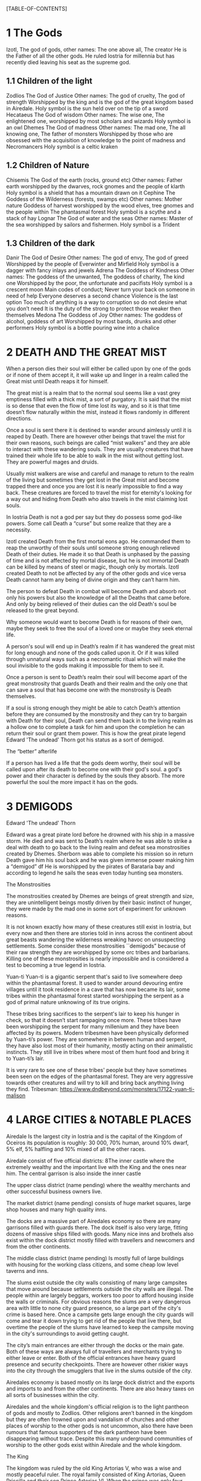 #+OPTIONS: toc:9
[TABLE-OF-CONTENTS]

* 1 The Gods

 Izotl, The god of gods, 
other names: The one above all, The creator
He is the Father of all the other gods.
He ruled Iostria for millennia but has recently died leaving his seat as the supreme god.


** 1.1 Children of the light
Zodlios The God of Justice 
Other names: The god of cruelty, The god of strength 
Worshipped by the king and is the god of the great kingdom based in Airedale. 
Holy symbol is the sun held over on the tip of a sword
Hecataeus  The God of wisdom
Other names: The wise one, The enlightened one,  
worshipped by most scholars and wizards
Holy symbol is an owl
Dhemes The God of madness 
Other names: The mad one, The all knowing one, The father of monsters
Worshipped by those who are obsessed with the acquisition of knowledge to the point of madness and Necromancers
Holy symbol is a celtic kraken



** 1.2 Children of Nature


Chisemis The God of the earth (rocks, ground etc)
Other names: Father earth 
worshipped by the dwarves, rock gnomes and the people of klarth
Holy symbol is a shield that has a mountain  drawn on it
Cephine The Goddess of the Wilderness (forests, swamps etc)
Other names: Mother nature Goddess of harvest
worshipped by the wood elves, tree gnomes and the people within
The phantasmal forest
Holy symbol is a scythe and a stack of hay
Lognar The God of water and the seas
Other names: Master of the sea
worshipped by sailors and fishermen.
Holy symbol is a Trident




** 1.3 Children of the dark 

Danir The God of Desire
Other names:  The god of envy, The god of greed
Worshipped by the people of Everwinter and Mirfield
Holy symbol is a dagger with fancy inlays and jewels
Adrena The Goddess of Kindness
Other names: The goddess of the unwanted, The goddess of charity, The kind one
Worshipped by the poor, the unfortunate and pacifists
Holy symbol is a crescent moon
Main codes of conduct;
Never turn your back on someone in need of help
Everyone deserves a second chance
Violence is the last option
Too much of anything is a way to corruption so do not desire what you don’t need
It is the duty of the strong to protect those weaker then themselves
Medona The Goddess of Joy
Other names: The goddess of alcohol, goddess of art
Worshipped by most bards, drunks and other performers 
Holy symbol is a bottle pouring wine into a chalice





















* 2 DEATH AND THE GREAT MIST



When a person dies their soul will either be called upon by one of the gods or if none of them accept it, it will wake up and linger in a realm called the Great mist until Death reaps it for himself.

The great mist is a realm that to the normal soul seems like a vast grey emptiness filled with a thick mist, a sort of purgatory. It is said that the mist is so dense that even the flow of time lost its way, and so it is that time doesn’t flow naturally within the mist, instead it flows randomly in different directions.

Once a soul is sent there it is destined to wander around aimlessly until it is reaped by Death. There are however other beings that travel the mist for their own reasons, such beings are called “mist walkers” and they are able to interact with these wandering souls. They are usually creatures that have trained their whole life to be able to walk in the mist without getting lost. They are powerful mages and druids.

Usually mist walkers are wise and careful and manage to return to the realm of the living but sometimes they get lost in the Great mist and become trapped there and once you are lost it is nearly impossible to find a way back. These creatures are forced to travel the mist for eternity's looking for a way out and hiding from Death who also travels in the mist claiming lost souls.

In Iostria Death is not a god per say but they do possess some god-like powers.
Some call Death a “curse” but some realize that they are a necessity.

Izotl created Death from the first mortal eons ago. He commanded them to reap the unworthy of their souls until someone strong enough relieved Death of their duties. He made it so that Death is unphased by the passing of time and is not affected by mortal disease, but he is not immortal Death can be killed by means of steel or magic, though only by mortals. Izotl created Death to not be affected by any of the other gods and vice versa Death cannot harm any being of divine origin and they can’t harm him. 

The person to defeat Death in combat will become Death and absorb not only his powers but also the knowledge of all the Deaths that came before. And only by being relieved of their duties can the old Death's soul be released to the great beyond.

Why someone would want to become Death is for reasons of their own, maybe they seek to free the soul of a loved one or maybe they seek eternal life. 

A person's soul will end up in Death’s realm if it has wandered the great mist for long enough and none of the gods called upon it. Or if it was killed through unnatural ways such as a necromantic ritual which will make the soul invisible to the gods making it impossible for them to see it.

Once a person is sent to Death’s realm their soul will become apart of the great monstrosity that guards Death and their realm and the only one that can  save a soul that has become one with the monstrosity is Death themselves.

If a soul is strong enough they might be able to catch Death’s attention before they are consumed by the monstrosity and they  can try to bargain with Death  for their soul, Death can send them back in to the living realm as a hollow one to complete a task for him and upon the completion he can return their soul or grant them power. This is how the great pirate legend Edward 'The undead' Thorn got his status as a sort of demigod.

The “better” afterlife

If a person has lived a life that the gods deem worthy, their soul will be called upon after its death to become one with their god's soul. a god's power and their character is defined by the souls they absorb. The more powerful the soul the more impact it has on the gods.



















* 3 DEMIGODS

Edward 'The undead' Thorn

Edward was a great pirate lord before he drowned with his ship in a massive storm. He died and was sent to Death’s realm where he was able to strike a deal with death to go back to the living realm and defeat sea monstrosities created by Dhemes. Sherborn was able to complete his mission so in return Death gave him his soul back and he was given immense power making him a “demigod” df
He is worshipped by the pirates of Barataria bay and according to legend he sails the seas even today hunting sea monsters.


The Monstrosities

The monstrosities created by Dhemes are beings of great strength and size, they are unintelligent beings mostly driven by their basic instinct of hunger, they were made by the mad one in some sort of  experiment for unknown reasons.

It is not known exactly how many of these creatures still exist in Iostria, but every now and then there are stories told in inns across the continent about great beasts wandering the wilderness wreaking havoc on unsuspecting settlements.
Some consider these monstrosities ``demigods” because of their raw strength they are worshipped by some orc tribes and barbarians. Killing one of these monstrosities is nearly impossible and is considered a test to becoming a true legend in Iostria.

Yuan-ti
Yuan-ti is a gigantic serpent that's said to live somewhere deep within the phantasmal forest.  It used to wander around devouring entire villages until it took residence in a cave that has now became its lair, some tribes within the phantasmal forest started worshipping the serpent as a god of primal nature unknowing of its true origins.

These tribes bring sacrifices to the serpent's lair to keep his hunger in check, so that it doesn’t start rampaging once more. These tribes have been worshipping the serpent for many millenium and they have been affected by its powers. Modern tribesmen have been physically deformed by Yuan-ti’s power. They are  somewhere in between human and serpent, they have also lost most of their humanity, mostly acting on their animalistic instincts. They still live in tribes where most of them hunt food and bring it to Yuan-ti’s lair.

 It is very rare to see one of these tribes' people but they have sometimes been seen on the edges of the phantasmal forest. They are very aggressive towards other creatures and will try to kill and bring back anything living they find.
Tribesman: https://www.dndbeyond.com/monsters/17122-yuan-ti-malison












* 4 LARGE CITIES & NOTABLE PLACES


Airedale
Is the largest city in Iostria and is the capital of the Kingdom of Oceiros its population is roughly:  30 000, 70% human, around 10% dwarf, 5% elf, 5% halfling and 10% mixed of all the other races. 

Airedale consist of five official districts:
8The inner castle where the extremely wealthy and the important live with the King and the ones near him. The central garrison is also inside the inner castle

The upper class district (name pending) where the wealthy merchants and other successful business owners live.

The market district  (name pending) consists of huge market squares, large shop houses and many high quality inns.

The docks are a massive part of Airedales economy so there are many garrisons filled with guards there. The dock itself is also very large, fitting dozens of massive ships filled with goods. Many nice inns and brothels also exist within the dock district mostly filled with travellers and newcomers and from the other continents.

The middle class district (name pending) Is mostly full of large buildings with housing for the working class citizens, and some cheap low level taverns and inns.

The slums exist outside the city walls consisting of many large campsites that move around because settlements outside the city walls are illegal. The people within are largely beggars, workers too poor to afford housing inside the walls or criminals. For obvious reasons the slums are a very dangerous area with little to none city guard presence, so a large part of the city's crime is based here. Once a campsite gets large enough the city guards will come and tear it down trying to get rid of the people that live there, but overtime the people of the slums have learned to keep the campsite moving in the city's surroundings to avoid getting caught.

The city’s main entrances are either through the docks or the main gate. Both of these ways are always full of travellers and merchants trying to either leave or enter. Both of the official entrances  have heavy guard presence and security checkpoints. There are however other riskier ways into the city through the smugglers that live in the slums outside of the city.

Airedales economy is based mostly on its large dock district and the exports and imports to and from the other continents. There are also heavy taxes on all sorts of businesses within the city.

Airedales and the whole kingdom's official religion is to the light pantheon of gods and mostly to Zodlios. Other religions aren’t banned in the kingdom but they are often frowned upon and vandalism of churches and other places of worship to the other gods is not uncommon, also there have been rumours that famous supporters of the dark pantheon have been disappearing without trace. Despite this many underground communities of worship to the other gods exist within Airedale and the whole kingdom.





The King

The kingdom was ruled by the old King Artorias V, who was a wise and mostly peaceful ruler. The royal family consisted of King Artorias, Queen Priscilla and their son Prince Artorias VI. When the prince was only four years old the Queen became severely ill and after six months of struggle died of her illness. After a while the King got remarried to Queen Sylvia, and had a second son Prince Oceiros. Things were mostly good and the two Princes grew up together. Prince Artorias grew up a fierce warrior who had the respect of the people and of his father the king. Prince Oceiros grew up living in the shadow of his older half-brother and slowly got tired of his brother always getting all the attention and he started to despise him. People called Artorias the future king and this only helped fuel Oceiros’s  secret hatred for him. The Queen also secretly hated Prince Artorias as he was first in line for the throne but she wanted her son to take the throne instead. 

Once Prince Artorias was around 21 years of age and Oceiros was around 16, The king along with Prince Artorias went on a business trip to Stratham. Seeing the opportunity arise the Queen and the younger Prince decided to act. They hired a group of mercenaries to ambush the King's escort near the entrance of the Phantasmal forest. The mercenaries killed everyone but Prince Artorias who was left alive. When the Prince returned to Airedale to tell the news about the King’s death, he found that the Queen and Prince Oceiros both accused him of murdering his father the King. After the news of the Kings death were out, the Queen temperarily gained control of the throne, and used the power to have Prince Artorias publicly accused and shamed for the murder of the King. After this Prince Artorias was exiled for life and Prince Oceiros was declared the new King.

Currently King Oceiros has ruled the kingdom for around a year with his mother Sylvia working as his right hand. They have already started making plans to increase the kingdom's influence all over the continent. Unless they are stopped the continent could be consumed by war.


After Prince Artorias and the men few loyal to him were exiled they have set up a camp near Mirfield and are gathering loyal soldiers to try and overthrow his half-brother. And reclaim his seat as the rightful ruler of the Kingdom. Currently Artorias’s camp is around 500 warriors strong. 


Stratham
Population:
9 000

Stratham resides in the middle of The lost desert. The city’s population consists mostly of Mages and Sorcerers, but there are some scientists and nobles that live there. Stratham does not have one common god. Everybody believes in what they try to achieve from Magic. Many scientists choose not to believe in any god. Some of them even try to prove that gods don't exist.

Stratham is led by Arch Mages of Iostria. And their base of operations is Stratham Magic Academy, where Mages, Sorcerers and Scholars study their own arts.

The city has its own Guard, consisting of mages and sorcerers, which is the reason there are hardly any criminals. 

Stratham does not seize “wrong believers”. There are lots of other scientists that try to bend the laws of physics.

There are lots of shops and inns in Stratham and you can find every basic equipment. There are some special magic shops and identifiers where you can shop and explore large vast amounts of different magical items and spells.

Stratham Magic Academy is a large stone castle on the outskirts of the city, with 4 different buildings for magic wielders, all connected to the big main hall where the leaders reside.

Main Hall
Consist of big catering area, Main hall, Arch mage hall, Big library
Buildings for mages, sorcerers and scholars
Each of them consists of Main hall, Library optimised for their corresponding arts, Lots of classrooms, multiple Training halls and rooms for students.
Research hall and tower
Consists of multiple floors of different kinds of experimenting zones, classrooms, training hall and on top of the tower there is a teleportation experimenting zone.

The road to Stratham isn’t the easiest. If  you wish to travel to Stratham the only real way is to take one of the many river boats and travel to the edge of the desert. But the hardship doesn't end there. Along the long desert roads there are monsters lurking on the road, trying to survive in the heat of the desert, as well as scammers and robbers trying to get rich, and of course the sandstorms induced by the strong desert winds are easy to get lost in.

Barataria Bay
Barataria Bay is not recognized by the kingdom of Airedale as an official city, but rather as a rebel camp of pirates and outlaws, but in reality it is far from it. Barataria Bay is a collection of large towns and villages with a population of around 9000. It is a semi “lawless place” ruled by a council of democratically elected pirate lords who set the laws and collect taxes.


There is no limit to how long a person can sit on the council, but whenever a respected member of the community feels that someone on the council is unworthy of his/her seat they can challenge them to a re-election, where in everyone who is eligible to vote does so, and the winner gets the seat on the council that runs Barataria Bay. Everyone who owns a ship or a business in Barataria Bay has a voting right. 


Barataria Bay is the most diverse place in Iostria since creatures from all walks of life find themselves there for many different reasons. It’s population is 15% human, 15% tortle, 10% dwarf, 10% gnomes, 5% halfling, 5% elf, 5% tabaxi, 3% kenku, 2% tiefling, and the rest 30% of all the other races in Iostria. 

There is no official town guard or police force, since it’s more of a place of passersby, merchants and pirates. But don’t think it’s a place where you can do as you please, while it is true that certain laws are a bit more loose in Barataria Bay the laws set by the council are heavily enforced by everyone that lives there, also pretty much everyone here is armed and knows how to fight with a few exceptions of merchants and other folk.

 Most of Barataria Bay’s economy is based on piracy and the trade of stolen goods but also the exports of strong liquor made by breweries located in the Barataria Bay area, which are famous across Iostria. Although exports of hard liquor to the Kingdom can be a bit tricky because the Kingdom has banned all trade with the pirate towns. Some merchants get around this by setting up shop in Mirfield or other towns outside the Kingdom and acting as a third party to get the liquors into the cities and towns of the Kingdom.

Claton
Is the Kingdom's trade centre and it consists of many towns and villages built around a central city that is a hub for trade. Claton is under the Kingdom's direct command and follows laws set by the Kingdom and pay’s taxes to the Kingdom. Because of this the city guards are a part of the Kingdom's army and there are many garrisons of soldiers in and around Claton.

Claton’s population is around 16 000 of which 45% are Humans, 10% Halflings, 12% Elves, 5% Tabaxis, 3% Firbolgs, 25% other creatures from the woods.

Claton is located north-west from Airedale near a crossing point in the traveller’s path in between The phantasmal forest and The fishermans bay, and so it is a place where the kingdom sells its goods to the rest of the continent. It also serves as a waypoint for travellers during their journey.

Claton is also the largest agricultural city of Iostria with most of the nearby villages consisting of farms growing crops from wheat & barley to cotton & hemp, and everything in between. It is also the closest city to the fishermans bay and so most of the fishermen from the numerous fishing villages come to Claton to sell their catch. Thus the central market square of Claton is the second largest in Iostria losing only to the market located in Mirfield. 

Unlike the capital of Airedale, Claton is not surrounded by walls, so the passage in and out of town is much easier and doesn’t have checkpoints. But still all the merchants that seek to sell their goods in the grand market are required to get a permit from the town hall and pay a percentage of their earnings selling at the market to the Kingdom as tax, also their goods are checked by the city guard every time when they open their stalls.

Claton’s economy is based mostly on the sales of crops from the farms and the fish sold by the fishermen. It also sells forward the goods imported by the kingdom from other continents, in the market

Everything basic and less basic can be bought from the numerous shops and stalls around the market square. 




Klarth
Is an ancient city built by dwarves millenia ago. It’s located in northern central Iostria just beyond The tribal valley. Klarth was originally built as a dwarven fortress during ancient times and so half of the city has been carved into the mountainside. Klarth is famous across all the continents for their master smithing work, they forge the best equipment in iostria built from one of the most sought after materials: Dragonium. 

Klarth is the home of around 7000 people of which 80% are dwarves and 20% are other races, most of them being merchants and sailors that export goods from the docks to other parts of Iostria.

Inside the mountain itself the city has been constructed to dwarven dimensions so the roofs are only about 5 feet high. Most of the city's scholars and the more wealthy live within the mountain as well as the royal family of Klarth. 

Nearly all of Klarth’s economy is based on the export of weapons, armor and other equipment. Though it is well known that the already high price of Klarth forged steel is brought even higher by the fact that the only trading routes to Klarth are either through The tribal valley or by sailing all around Iostria and risking pirates. Both extremely risky and dangerous, but there is a lot of coin to be made, so some merchants still take their chances.

Getting into Klarth itself is another problem if you even manage to get there. The city is walled off and the entrances are guarded by the royal dwarf army. To get into the city you must have a good reason or a merchants pass. All  illegal contraband is seized at the city’s gate, and you are also searched when leaving the city. Once you are inside the city walls Klarth is mostly an accepting place for travellers and merchants. There are even many inns and taverns built for human sized creatures. Getting into the inner city located in the mountainside is nearly impossible if you don’t live there or have an invitation from someone that does. Security at the inner gates is even tighter and civilians aren’t allowed to bring weapons inside the inner city.

Mirfield
Is the single largest trading post in all of Iostria. Around 11 000 people live within Mirfield and thousands more in the smaller towns around it.

 Mirfield is the most diverse city in Iostria with around 22% humans, 15% dwarves, 10% halflings, 8% elves,  5% gnomes, 5% tabaxi, 5% tortles, 3% kenkus, 2% tieflings, and the remaining 25% being a mixture of all the other races in Iostria, Mirfield is one of the only large cities where orcs aren’t treated with open hostility and even some orc adventurers can be found in Mirfield.

 Nearly all of its economy is based on trade and the large corporations that call Mirfield their home. Unlike the other cities Mirfield isn’t confined behind walls or legislations, it is a sort of tax haven where many have made a lot of gold through somewhat shady means.  

Mirfield is run by a council that consist of the leaders of the largest companies that’s headquarters are within Mirfield. It's not a lawless place by any means, the city guard is a formidable group of mercenaries that defend the city as well as enforce the laws that are set by the council.

The council rules from the top floor of the largest building in the center of Mirfield. It's a massive trading house with hundreds of different size shops inside it. And just outside is the biggest market square in the continent, with countless rotating merchants from all over Iostria selling goods from their stands. Pretty much anything can be bought here from armor and artifacts to fine wine and childrens toys.

 Around Mirfield there are many towns both up and down on the traveler's path.




Everwinter

This scarce and snowy place is the most northern city on the continent. It guards the entrance to the mountains and the wilderness in the north. Everwinter is a mining town with nearly all of its economy being based on the exports of resources. 

The mountains around Everwinter are the most ore rich ground that has been found in Iostria and it contains many rare elements including Dragonium the most sought after metal in Iostria. Other ores can be found in the mountains such as  Iron, copper, Gold, Nickel, Electrum, Silver. Even some gemstones have been found in the mountains.


 Everwinter has around 12,000 inhabitants, 42% humans, 16% dwarves, 9% half-orcs, 8% thieflings, 5% gnomes, 2% dragonborns, and 18% other races. It has the largest concentration of tieflings and dragonborn on the continent.


Zoavoarren
City of dragonborn, hidden from everything inside the mountains of the island of the dragons. The mountains hide around 1,300 dragonborn and their ancient civilization runs on the very foundation of our world, magma. The Mountains hide a lot of Dragonium, the rarest metal in the continent.

The traveler’s path
Is the main road connecting most of Iostria with itself. The name comes from the builders who are believed to have been ancient travelers exploring the continent.

Today the path is the busiest trading route in Iostria with many merchants traveling to and from all the major cities and towns. 

The phantasmal forest
Is the largest single forest in Iostria, located just north-east of Claton. It's the home to many small villages and even some towns lay hidden in the trees, most of them are “normal” settlements with travelers and merchants visiting the inns and trading with the locals. But some of the villages deep within the woods have no contact with the outside world. They live off the forest eating the many edible plants and the berries or by hunting some of the many animals in the forest.

 Many races hail from the phantasmal forest such as the Tabaxi, the Firbolgs, the wood elves, and the forest gnomes. Its total population is unknown but at least some thousands of creatures live there. 

A large problem in recent years has been that groups of bandits that hide in the trees in  the forest ambush lone travelers and merchants that walk on the Traveler’s path.
(possible future campaign?)

The phantasmal forest is said to be a magical place with many forest druids practicing their magic there, it's also said to be the home of the first mist walkers.

Legend says, that there lies hidden portal to another plane of existence, somewhere deep within Phantasmal Forest

The simmering swamp
Located in a volcanically active part of  Iostria the simmering swamp lies in between the lost desert and the mountains north of Barataria Bay.

 Because of its location the waters of the simmering swamp are heated through geothermal geysers. The unfortunate side-effect is that the whole swamp, besides smelling like a swamp, also reeks of sulfur and volcanic fumes. One can get used to the smell as proved by the inhabitants of the simmering swamp. There are many small floating villages that are built on rafts, and they can float around the swamp area if need be. Most of the creatures living in the swamp are tortles but there are also many other races that live among them.

The lost desert 
Is known for its many magical treasures found in the many ruins and ancient tombs scattered around the desert. It’s considered the most magically sensitive place in Iostria and so the mage capital of Stratham was built there. 

The tribal valley
Is a giant valley in central Iostria that stands before the entrance to Klarth. Most of Iostria’s orcs, giants, goblins and barbarian clans live there, thus most people steer clear of it. 

Many armies have tried to conquer the tribal valley, all of them have failed. Many travellers every year go missing there never to be seen again, most of them searching for the same thing, a safe trade route to Klarth. Every merchant in the continent wants to get their hands on an easier trading route to Klarth, so they could sell the equipment forged by the dwarven master smiths. The only known trade route to Klarth today is by sea and even then you have to risk sailing through pirate waters.

The fishermans bay
Is the bay area located south-west of Claton. It is the most sea life rich place in Iostria. Thus there are numerous towns and villages along the shoreline that live off fishing in these waters.

Most of the fishermen in these towns travel to Claton to sell their catch. These towns and villages happily accept travelers and most of them have inns and places to spend the night. Some of the other villages along the coast however refuse to trade with the rest of the continent and live a self-sustained life  by fishing and farming for themselves. They are unwelcoming to all travellers and some even might be openly hostile to outsiders.

It is legend that the reason for the abnormally large amount of fish in these waters is that the remains of one of the sea monstrosities slain by Edward 'The undead' Thorn are located somewhere in the depths of the bay, and all of the sea life thrives either by eating the remains itself, or by hunting the smaller fish that do. This story is unconfirmed however and so it is unknown if it is the actual reason for the rich sea life in the area.


* 5. Races



Human
Humans are the most common race in Iostria being about (prosenttimäärä) of the total population. They can be found in most parts of the continent with a few exceptions.


Hollow one
Dead characters may become Hollow ones by attracting Death’s attention and striking themselves a bargain to be freed. If they succeed in time, they might be able to return to their old body. If they take too long or their body is destroyed in the living realm they will return as an Ashen one.
Hollow ones have a shadowy demonic appearance.

At the end of every month, Roll a d20. If you rolled under 14, add one “Dead” counter. 

Shadowy, Mixture of your previous appearance and demonic appearance
Doesn’t age
Horns

Ageless. You don’t age, and effects that would cause you to age don’t work on you.

Cling to Life. When you make a death saving throw and roll 16 or higher, you regain 1 hit point.

Revenance. You retain your creature type, yet you register as undead to spells and other effects that detect the presence of the undead creature type.

Unsettling Presence. As an action, you can unsettle a creature you can see within 15 feet of you. The target rolls Wisdom saving throw, If they fail, you have advantage on the next roll against Unsettled creature in the next minute. Constructs, undead, and creatures that can’t be frightened are immune to this feature. Once you use this feature, you can’t use it again until you finish a long rest.


Ashen one 
An Ashen one is a soul freed from Death's realm that had no body to go to so it manifested itself as a demonic figure, largely recembelling the appearance of a hollow one but more complete and not shadowy.

Traits




Black/purple like demonic appearance
Horns
skin emits ash
Ages normally, but Ashen one can live up to 860 years old.
1d4 + 1d20 makes the colour of Ashen one
Black
Black-Purple
Purple
Gray
d20 is added to let the player decide how much purple will be in black-purple Ashen one
	If rolled natural 20 ⇒ Red Ashen one




Overrides your current race. Your stats and knowledge does not change. Ashen One isn’t necessarily Undead, but will be counted as an undead when casting spells against Ashen one (Inspiration can be sacrificed to negate Undead status against one (1) spell or effect).

Age
Your age at the moment you died + (Roll a d20 at the end of every month you were a hollow one, If under 14 add one “dead” counter) 2 x months spent “dead”

Cling to Life. When you make a death saving throw and roll 16 or higher, you regain 1 hit point.

Wish to Death. When becoming Ashen One, Death grants you one (1) special ability depending on your class and slightly upgrades your Unsettling Presence. 

Unsettling Presence. As an action, you can unsettle a creature you can see within 15 feet of you. The target rolls Wisdom saving throw, If they fail, you have advantage on all the rolls against the Unsettled creature for one round. Constructs, undead, and creatures that can’t be frightened are immune to this feature. Once you use this feature, you can’t use it again until you finish a long rest.





List of abilities available for Ashen ones depending on character class:

Barbarian
Demonic Fury. As a bonus action, you unleash the demonic properties within you and gain +2 attack modifier, +5ft movement speed and your opponent’s gain disadvantage on the attack rolls against you. This effect lasts 2 rounds. Once you use this feature, you can’t use it again until you finish a long rest.
Bard
Tales of Ash. You have seen what comes after death and you know the horror one is faced when they die. As a bonus action you whisper tales of the afterlife and the despair that it holds to a creature that can hear you and they have to make a wisdom save against your charisma, should they fail they will have disadvantage on their next roll of any kind. Tales of Ash uses one bardic inspiration slot.
Cleric
If you are a cleric of Death. 
If you are a cleric of the Gods. Infernal Conflict. Passive ability. As a cleric you have devoted your life to the gods and you have felt their warm embrace, still as an Ashen one you have died and felt the cold hand of death. Because of this you can naturally sense other creature’s alignment.
Druid
From Ash You Were Born… As an action you commune with nature and target a creature that is downed or has been dead for less than 10 minutes and turn their body into ash. Heal a party member for (x)d4+10, where x is your level. This ability can be used twice per long rest
Fighter
Rip & Tear. As a bonus action you draw strength from Death itself and give yourself  haste. Haste is cast as a concentration spell so any time you take damage roll either a strength or a dexterity saving throw DC 14 if you fail you lose haste and can't move or take actions until after your next turn, as a wave of lethargy sweeps over you. This ability can be used once per long rest.





Monk
One with Death. You meditate on your death and all the experiences that have come after, you feel like you are at peace with death, and you feel this isn’t their time. As an action grant protection from death to one of your party members (the next time they would go down they will instead remain at 1hp). This ability will last 2 rounds. One with Death can be used once per week.
Paladin
Death’s chain. As an action, Attach a faint aetherial chain to an enemy you see within 30ft, the linked enemy cannot go 45ft. from you. Link redirects 50% of dmg done to you to the linked enemy. Lasts 2 rounds. 2 stacks, that cannot be active simultaneously. Also there must be at least 1hr between links. Charges recharges when offering lvl/2 x 1d4 hp upon longrest.
Ranger
Death’s scent. As a bonus action, you can attach death’s scent to anything you touch (can be transferred to target on arrows or weapons). When the target is under this, they cannot conceal themselves from you (You can attack without disadvantage even when the target is hiding). If the target escapes from you, you can track it without additional ability rolls even through difficult terrain or weather. Effect lasts 2 days. Can be used once between rests.
Rogue


Sorcerer
You are no match. As a sorcerer you have gained unfathomable strength. You have danced with death and you lived to tell the tale. These weak creatures aren’t worth your time nor effort. As an action choose up to three targets that you can see with less than (Your maxHP/2)  they must make a successful constitution save against your spell dc, should they fail their bodies will be incinerated into ash (Their HP will be reduced to 0). This ability can be used once per long rest
Warlock
Neekeri
Wizard
As an action, Unleash a red stream of light that seems like blood. Drain (lvl) x 1d6 hp from target enemy. Any overhealing, you can distribute to one (1) nearby target within 15ft.
Blood hunter





Tiefling of Iostria
A Tiefling of Iostria is a mixture between a human and an Ashen one. They are considered rare in Iostria and most of them live in Everwinter, but small amounts of Tieflings can be found all over the continent.


In modern Tieflings there is only a small percentage of ashen one left because of cross breeding. Most Tieflings are colored either: black, grey, purple or black purple, Also a very small % of tieflings are also Red, but they are so rare that most people have only heard of them through stories. It is believed that a tieflings color is based on the color of their ancestral Ashen ones. This has caused some Tieflings to group up based on color and has even led to wars being fought amongst Tieflings of different “races” claiming superiority.

Shares the stats and traits with Tiefling.

Dragonborn
Big, standing, Dragon-like creatures, Born from original dragons, Resides on an isolated island called Zoavoarren. They live deep inside the volcanoes, harnessing the power of lava. 


Bugbear


Dwarf


Elf


Firbolg


Gnome


Goblin


Half-elf


Half-orc


Halfling


Kenku


Tabaxi


Tortle




























* 6. Monsters

 Werewolf

 Wolf

Orc



























* 7. Mechanics

Body decaying
Dead body will decay 1d12 (1d6 if the body is stored in cold) % (where the result of the dice is the %) each day. You can restore a body if it remains 10% intact. 

Drain
When afflicting drain damage, restore the amount of damage done to enemies, as HP for yourself.



Magic Items

* 9. Custom Classes


Elemental Fighter (5e Class)

Contents
1	Elemental Fighter
1.1	Creating an Elemental Fighter
1.2	Class Features
1.2.1	Table: The Elemental Fighter
1.2.2	Primordial Circle
1.2.3	Enhance Energy
1.2.4	Harness Element
1.2.5	Ability Score Improvement
1.2.6	Extra Attack
1.2.7	Elemental Hurler
1.2.8	Primordial Shield
1.2.9	Outlandish Physiology
1.2.10	Elemental Strike
1.2.11	Planar Resistance
1.2.12	Piercing Energy
1.2.13	Elemental Mastery
1.2.14	Fire
1.2.15	Earth
1.2.16	Water
1.2.17	Air

Elemental Fighter
Elemental fighters are warriors capable of channeling the power of the elemental planes to enhance their own martial abilities, engulfing weapons in primordial energy and unleashing them onto their opponents.

The training of Elemental Fighters require an adept understanding of the elements and have a firm grasp on controlling them. Most users and their elements are linked, since each elemental discipline utilities the strengths of different parts of the body more than others and a different personality, leading some to be more tuned to certain elements than other.

Creating an Elemental Fighter
When creating your elemental fighter, ask yourself how did you developed your ability to control the elements. Have you been touched by an elemental plane and have the power of controlling it tied to your lineage, or is your ability the result of years of study and training to find the connection to the elemental planes?

Quick Build
You can make an Elemental Fighter quickly by following these suggestions. First, make Strength or Dexterity your highest ability score, depending on whether you want to focus on melee weapons or on archery (or finesse weapons). Your next-highest score should be Constitution and Charisma, to enhance the power of some of your class features. Second, choose the Hermit background.

Class Features
As a Elemental Fighter you gain the following class features.

Hit Points
Hit Dice: 1d8 per Elemental Fighter level
Hit Points at 1st Level: 8 + Constitution modifier
Hit Points at Higher Levels: 1d8 (or 5) + Constitution modifier per Elemental Fighter level after 1st

Proficiencies
Armor: Light armor, medium armor
Weapons: All melee weapons
Tools: None
Saving Throws: Strength, Dexterity
Skills: Choose two skills from Acrobatics, Animal Handling, Athletics, History, Insight, Intimidation, Perception, and Survival

Equipment
You start with the following equipment, in addition to the equipment granted by your background:

(a) Breastplate or (b) Studded leather
(a) A martial weapon and a shield or (b) Two martial weapons
(a) A light crossbow and 20 bolts or (b) Two handaxes
(a) A dungeoneer's pack or (b) An explorer's pack
Table: The Elemental Fighter
Level	Proficiency
Bonus	Features	Harness Element
1st	+2	Primordial Circle	-
2nd	+2	Enhance Energy, Harness Element	1d6
3rd	+2	Primordial Circle	2d6
4th	+2	Ability Score Improvement	2d6
5th	+3	Extra Attack	3d6
6th	+3	Primordial Circle	3d6
7th	+3	Primordial Shield	4d6
8th	+3	Ability Score Improvement	4d6
9th	+4	Outlandish Physiology	5d6
10th	+4	Primordial Circle	5d6
11th	+4	Elemental Strike	6d6
12th	+4	Ability Score Improvement	6d6
13th	+5	Planar Resistance	7d6
14th	+5	Primordial Circle	7d6
15th	+5	Primordial Shield	8d6
16th	+5	Ability Score Improvement	8d6
17th	+6	Piercing Energy	9d6
18th	+6	Primordial Circle	9d6
19th	+6	Ability Score Improvement	10d6
20th	+6	Elemental Mastery	10d6
Primordial Circle
Starting at 1st level, you must choose the planar circle from were you draw your elemental power. You can choose between Fire, Water, Earth and Air circles.

Your choice grants you features at 1st, 3rd, 6th, 10th, 14th and 18th levels.

Elemental Affinity
Each circle have a specific elemental affinity attached to it. These are the following:

Fire: fire damage
Earth: bludgeoning damage
Air: thunder damage
Water: cold damage
Enhance Energy
At 2nd level, you can empower the elemental destruction you deliver. Once in each of your turns when you hit a creature with a acid, cold, fire, lightning, thunder, radiant or necrotic damage, you deal additional 1d4 damage from the chosen type. This damage increases to 1d6 at 5th level and 1d8 at 13th level.

Harness Element
Also at 2nd level, you learn how to engulf your weapon with elemental power.

When you roll initiative, your weapon is engulfed by elemental energy. For 1 minute, or until you hit a creature with an attack from the chosen weapon (whichever happens first), you deal additional damage equal to 1d6. The damage type is the same of the damage type on your Primordial Circle. As you gain levels in this class, your additional damage increases as shown on the harness element column on the class table.

Each turn of combat after that in which you take damage or attack a hostile creature, roll a d6. On a roll of 5 or 6, your the elemental energy recharges.

Ability Score Improvement
When you reach 4th level, and again at 8th, 12th, 16th, and 19th level, you can increase one ability score of your choice by 2, or you can increase two ability scores of your choice by 1. As normal, you can't increase an ability score above 20 using this feature.

Extra Attack
Also at 5th level, you can attack twice, instead of once, whenever you take the Attack action on your turn.

Elemental Hurler
Beginning at 5th level, you can project the elemental energy from your melee attacks. Whenever you add Elemental damage with your Harness Element feature, you gain reach with that attack. All the damage caused is from the same type of your Primordial Circle chosen element.

In addition, you ignore resistance to the damage type from your chosen Primordial Circle.

Primordial Shield
At 7th level, whenever you take damage from an elemental attack, you can protect yourself by absorbing that energy. Whenever you take damage from acid, cold, fire, lightning, thunder, necrotic or radiant, you can reduce that damage by half.

You can use this feature a number of times equal to your proficiency bonus, and regain your uses after a long rest. You can also spend your Harness Energy as a bonus action to recharge this ability.

Starting at 15th level, whenever you reduce damage in that manner, your Harness Energy recharges.

Outlandish Physiology
At 9th level, you become immune to poison and disease and to poison damage.

Elemental Strike
Starting at 11th level, whenever you hit a creature with an attack with a weapon made as part of your Attack action, that creature takes 1d8 additional damage from the type you have affinity with.

Planar Resistance
At 13th level, you become resistant to the damage type you have affinity with.

Piercing Energy
Starting at 17th level, your elemental attacks related to the damage type you have affinity with ignore immunity to damage.

Elemental Mastery
Starting 20th level, whenever you hit a creature with an attack with a weapon made as part of your Attack action, you deal additional damage equal to your Charisma modifier. The damage type is the same from the one you have affinity with.

Fire
Blazing Trail
At 1st level when you choose this circle, you move trough the battlefield like fire on a dry land. When you roll initiative, you can add your Charisma modifier to the roll.

Additionally, while you are not wearing any armor, your Armor Class equals 10 + your Dexterity modifier + your Charisma modifier. You can use a shield and still gain this benefit.

Fiery Personality
At 1st level, your abrasive temperament is the fuel for your flame powers. As a bonus action, you can conduct your inner flames trough a weapon you are wielding. You can use your Charisma, instead of Strength or Dexterity, when making attack and damage rolls with this weapon, if it lacks the heavy or two handed property. Doing so causes wood weapons to burn and be destroyed by your touch, and metal weapons to heat, causing the damage caused by your modifier to be fire, instead of the normal damage for that weapon.

Immolation
Starting at 3rd level, when you cause fire damage with your Harness Element feature, you set your target on fire. On the start of each of your turns, the target takes additional 1d6 fire damage. This damage lasts for a number of turns equal to your proficiency bonus, ending earlier if your target use its action to put the fires off or if it uses water to douse the flames.

Burning Hate
At 3rd level, your passions feed the flames you control. Whenever you take damage from an attack or after failing a save, you can choose to let your weapon ignite in flames, recharging your Harness Element.

You can use this feature a number of times equal to your proficiency bonus, and regain all expended uses when you finish a short or long rest.

Melting Cut
Starting at 6th level, the flames of your blade make it easier for you to cut trough your opponents flesh and protections. Whenever you deal fire damage with a weapon attack, you score a critical hit on a roll of 19 or 20 on the d20.

Inferno
At 10th level, whenever you use your Immolation feature, you can also target any creatures of your choice within 5 feet of your target.

Fiery Surge
At 14th level, whenever you roll initiative, you can force creatures of your choice in a 30-foot radius to make a Dexterity saving throw, or take fire damage equal to your level in this class.

Controlled Explosion
At 18th level, when you deal you deal additional damage with your Harness Element feature, you can choose to deal the same amount of damage against another creature within 10 feet. You can use this feature a number of times equal to 1 + your Charisma modifier (minimum of twice) and regain your uses of this feature after a short or a long rest.

Earth
Earthen Toughness
Starting at 1st level, you gain a number of hit points equal to 1, plus 1 for each level you gain in this class.

In addition, you add your Constitution modifier, instead of your Dexterity, to your AC.

Bone Shattering
At 1st level, whenever you deal damage to a creature with a weapon attack, you can choose to convert that damage into bludgeoning damage, instead of the normal damage for that weapon.

Stone Armor
At 3rd level, when you roll initiative, instead of harnessing the elemental energy to a weapon, you can choose to protect a creature with it. Choose one creature, including yourself, that you can see within 30 feet and who is in contact to the ground. Earth and stone from the area raise and engulf that creature, forming a barrier that grants it a number of temporary hit points equal to your Harness Element dice.

Whenever you recharge your Harness Element, you can choose to give these temporary hit points to a creature, as a bonus action. You must choose in the turn in which you have recharged, or else the armor is formed around you.

Elemental Channeling
At 6th level, you can use your bonus action to channel the power of the earth elemental on a creature you touch. For 1 minute, the touched creature becomes resistant to bludgeoning, piercing and slashing damage.

Once you use this ability, you cannot use it again until you finish a short or long rest.

Spiked Armor
At 10th level, whenever the Stone Armor reduce damage from a melee weapon attack, the attacker takes piercing damage equal to the damage reduced.

Vital Defense
At 14th level, whenever a creature you can see within 30 feet takes a critical hit, you can cause it to become a normal hit instead, as a reaction.

Once you use this feature, you can't use it again until you finish a short or long rest.

Shared Protection
At 18th level, whenever you use your Stone Armor or Elemental Channeling feature to protect another creature, you are also affected by it.

Water
Flowing River
At 1st level, you gain swimming speed equal to your movement speed and the ability to breathe underwater.

In addition, your body is coated by a layer of frost, that grants you AC equal to 13 + your Dexterity modifier.

Biting Ice
When you hit a creature with a weapon attack, you can forgo adding your ability modifier to the damage to, instead, reduce the movement speed of your target in 10 feet until the start of your next turn.

Freeze
Starting at 3rd level, whenever you deal additional damage with your Harness Element feature, you can use your bonus action to encase that creature in ice. The target must succeed on a Strength saving throw, or is restrained for a number of turns equal to your proficiency bonus. The creature can try again the saving throw at the end of each subsequent turn.

Font of Life
Also at 3rd level, you can use water to mend the wounds of your allies. If you have a recipient with water on a free hand, you can use your bonus action to pour onto a creature within 5 feet of you. You restore 2d4 + your {{5a|cha}] modifier hit points of the chosen creature. The amount of dice rolled increase to 3d4 at 9th level and 4d4 at 15th level.

You have a number of uses of this feature equal to your proficiency bonus (rounded up). You regain all expended uses when you finish a short or long rest.

Control Water
At 6th level, you can control the water present on the environment and even on your enemies, to perform powerful abilities. As a bonus action, you can use one of the following controls:

Water Lash: If you have a source of water large enough (DM's decision) that you can see within 30 feet, you can raise a lash of water. Make an melee spell attack with this lash, using your Charisma modifier as your spellcasting ability. On a hit, you deal damage equal to 1d6 + your Charisma modifier, and you move the target 10 feet in any direction. The water lash the vanishes in a splash of water.
Water Puppet: You can try to control the water on the body of a creature to control its movements. You can cast command as a bonus action, without the verbal components (but needing somatic components), using your Charisma as your spellcasting ability to calculate DC.
You can use this ability twice, regaining your uses after a short or a long rest.

Tomb of Frost
At 10th level, whenever a freezed creature with your Freeze ability makes a saving throw, you can use your reaction to impose Disadvantage to it.

Water Master
Starting at 14th, whenever you roll initiative and have no uses of your Control Water feature, you regain two uses.

Water Form
At 18th level, you can use your action to assume the shape of water, assuming the form of a Water Elemental for 1 minute. This works as the True Polymorph spell, don't requiring concentration and for the aforementioned duration.

Once you use this ability, you can't use it again until you finish a short or a long rest.

Air
Speed of the Wind
At 1st level, you float like wind trough the battlefield. Your movement speed increases in 10 feet while you are in combat.

In addition, whenever you are hit by a ranged attack, you can reduce the damage taken by an amount equal 1d10 + your Dexterity modifier + your level in this class, as a reaction.

Windy Strikes
Also at 1st level, whenever you make an attack with a weapon as an action, you can use your bonus action to shove a creature within 30 feet of you.

In addition, you can use your Dexterity, instead of Strength for your attack rolls with weapons that lack the heavy or two handed properties.

Storm Blade
At 3rd level, when you roll initiative and wield a metal weapon, you can provoke a thunderous explosion on a target you can see within 30 feet. That target and any creature within 5 feet of it take 1d6 thunder damage.

Wind Step
Also at 3rd level, you can make yourself lighter than air. You can take the Dash action as a bonus action and your jump distance doubles.

Shattering Strike
At 6th level, you can make the power of thunder reverberate inside your target's body. When you hit a creature with a weapon attack, you can choose to deal additional thunder damage equal to your Harness Element dice.

Once you use this feature, you can't use it again until you finish a long rest.

Gust
At 10th level, whenever you cause damage with your Harness Element feature, you can control the wind around you to move that creature 10 feet to any direction.

Wind Rider
Starting at 14th level, you can storm trough the battlefield with ease. On your first turn of combat, you can fly with a movement speed equal to twice your movement speed. You must end this movement on the ground, or else you fall aloft.

In addition, you can cast feather fall on yourself, at will.

Primordial Self
At 18th level, you can use a bonus action, Dash and Disengage action. When you do so, your jump height is tripled.

In addition, when you are under the effects of Harness Element, you can choose to be surrounded by violent winds, imposing disadvantage on any attacks made against you until the start of your next turn. You can use this ability a number of times equal to your Charisma modifier, regaining its uses with a short or long rest.


